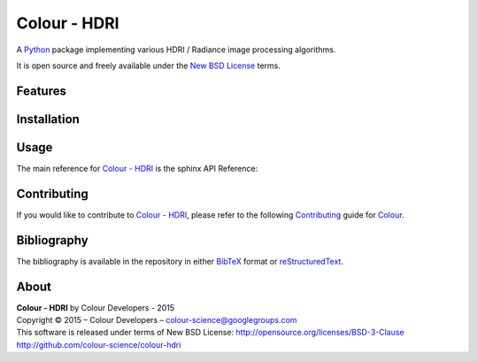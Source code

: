 Colour - HDRI
=============

A `Python <https://www.python.org/>`_ package implementing various HDRI / Radiance image processing algorithms.

It is open source and freely available under the `New BSD License <http://opensource.org/licenses/BSD-3-Clause>`_ terms.

Features
--------



Installation
------------



Usage
-----

The main reference for `Colour - HDRI <https://github.com/colour-science/colour-hdri>`_ is the sphinx API Reference:

Contributing
------------

If you would like to contribute to `Colour - HDRI <https://github.com/colour-science/colour-hdri>`_, please refer to the following `Contributing <http://colour-science.org/contributing.php>`_ guide for `Colour <https://github.com/colour-science/colour>`_.

Bibliography
------------

The bibliography is available in the repository in either `BibTeX <https://github.com/colour-science/colour-hdri/blob/develop/BIBLIOGRAPHY.bib>`_ format or `reStructuredText <https://github.com/colour-science/colour-hdri/blob/develop/BIBLIOGRAPHY.rst>`_.

About
-----

| **Colour - HDRI** by Colour Developers - 2015
| Copyright © 2015 – Colour Developers – `colour-science@googlegroups.com <colour-science@googlegroups.com>`_
| This software is released under terms of New BSD License: http://opensource.org/licenses/BSD-3-Clause
| `http://github.com/colour-science/colour-hdri <http://github.com/colour-science/colour-hdri>`_

